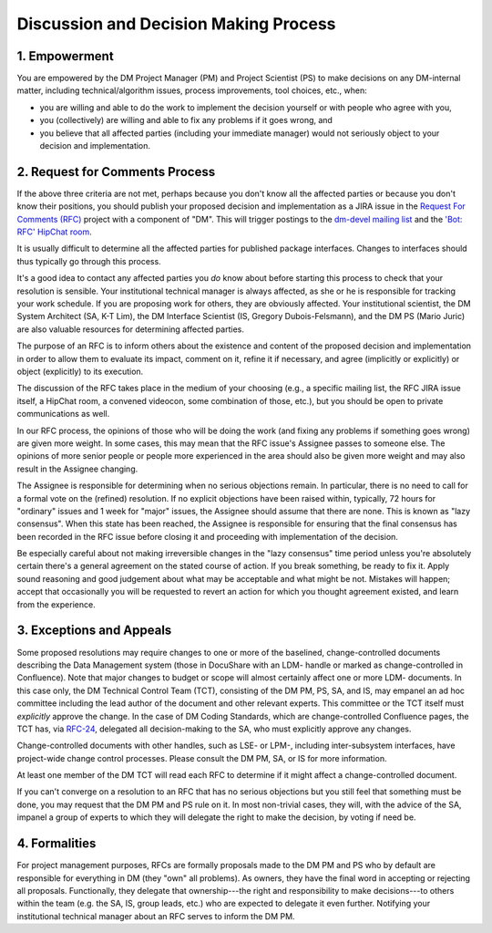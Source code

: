 ######################################
Discussion and Decision Making Process
######################################

.. _decision-making-empowerment:

1. Empowerment
==============

You are empowered by the DM Project Manager (PM) and Project Scientist (PS) to make decisions on any DM-internal matter, including technical/algorithm issues, process improvements, tool choices, etc., when:

- you are willing and able to do the work to implement the decision yourself or with people who agree with you,
- you (collectively) are willing and able to fix any problems if it goes wrong, and
- you believe that all affected parties (including your immediate manager) would not seriously object to your decision and implementation.

.. _decision-making-rfc:

2. Request for Comments Process
===============================

If the above three criteria are not met, perhaps because you don't know all the affected parties or because you don't know their positions, you should publish your proposed decision and implementation as a JIRA issue in the `Request For Comments (RFC) <https://jira.lsstcorp.org/projects/RFC>`_ project with a component of "DM".
This will trigger postings to the `dm-devel mailing list <https://lists.lsst.org/mailman/listinfo/dm-devel>`_ and the `'Bot: RFC' HipChat room <hipchat://hipchat.com/room/1028779>`_.

It is usually difficult to determine all the affected parties for published package interfaces. Changes to interfaces should thus typically go through this process.

It's a good idea to contact any affected parties you *do* know about before starting this process to check that your resolution is sensible.
Your institutional technical manager is always affected, as she or he is responsible for tracking your work schedule.
If you are proposing work for others, they are obviously affected.
Your institutional scientist, the DM System Architect (SA, K-T Lim), the DM Interface Scientist (IS, Gregory Dubois-Felsmann), and the DM PS (Mario Juric) are also valuable resources for determining affected parties.

The purpose of an RFC is to inform others about the existence and content of the proposed decision and implementation in order to allow them to evaluate its impact, comment on it, refine it if necessary, and agree (implicitly or explicitly) or object (explicitly) to its execution.

The discussion of the RFC takes place in the medium of your choosing (e.g., a specific mailing list, the RFC JIRA issue itself, a HipChat room, a convened videocon, some combination of those, etc.), but you should be open to private communications as well.

In our RFC process, the opinions of those who will be doing the work (and fixing any problems if something goes wrong) are given more weight.
In some cases, this may mean that the RFC issue's Assignee passes to someone else.
The opinions of more senior people or people more experienced in the area should also be given more weight and may also result in the Assignee changing.

The Assignee is responsible for determining when no serious objections remain.
In particular, there is no need to call for a formal vote on the (refined) resolution.
If no explicit objections have been raised within, typically, 72 hours for "ordinary" issues and 1 week for "major" issues, the Assignee should assume that there are none.
This is known as "lazy consensus".
When this state has been reached, the Assignee is responsible for ensuring that the final consensus has been recorded in the RFC issue before closing it and proceeding with implementation of the decision.

Be especially careful about not making irreversible changes in the "lazy consensus" time period unless you're absolutely certain there's a general agreement on the stated course of action.
If you break something, be ready to fix it.
Apply sound reasoning and good judgement about what may be acceptable and what might be not. Mistakes will happen; accept that occasionally you will be requested to revert an action for which you thought agreement existed, and learn from the experience.

.. _decision-making-exceptions-appeals:

3. Exceptions and Appeals
=========================

Some proposed resolutions may require changes to one or more of the baselined, change-controlled documents describing the Data Management system (those in DocuShare with an LDM- handle or marked as change-controlled in Confluence).
Note that major changes to budget or scope will almost certainly affect one or more LDM- documents.
In this case only, the DM Technical Control Team (TCT), consisting of the DM PM, PS, SA, and IS, may empanel an ad hoc committee including the lead author of the document and other relevant experts.
This committee or the TCT itself must *explicitly* approve the change.
In the case of DM Coding Standards, which are change-controlled Confluence pages, the TCT has, via `RFC-24 <https://jira.lsstcorp.org/browse/RFC-24>`_, delegated all decision-making to the SA, who must explicitly approve any changes.

Change-controlled documents with other handles, such as LSE- or LPM-, including inter-subsystem interfaces, have project-wide change control processes.
Please consult the DM PM, SA, or IS for more information.

At least one member of the DM TCT will read each RFC to determine if it might affect a change-controlled document.

If you can't converge on a resolution to an RFC that has no serious objections but you still feel that something must be done, you may request that the DM PM and PS rule on it.
In most non-trivial cases, they will, with the advice of the SA, impanel a group of experts to which they will delegate the right to make the decision, by voting if need be.

.. _decision-making-formalities:

4. Formalities
==============

For project management purposes, RFCs are formally proposals made to the DM PM and PS who by default are responsible for everything in DM (they "own" all problems).
As owners, they have the final word in accepting or rejecting all proposals.
Functionally, they delegate that ownership---the right and responsibility to make decisions---to others within the team (e.g. the SA, IS, group leads, etc.) who are expected to delegate it even further.
Notifying your institutional technical manager about an RFC serves to inform the DM PM.
